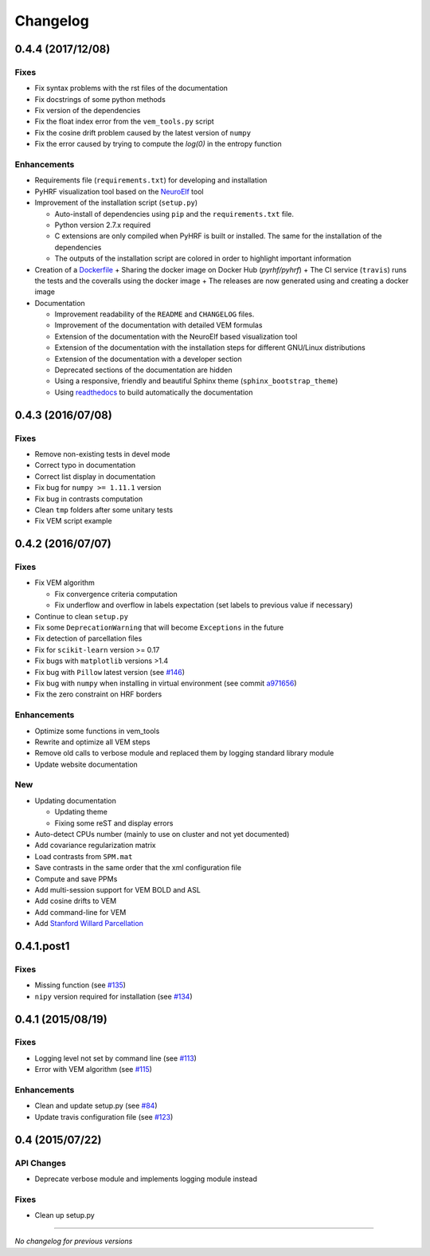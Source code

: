 Changelog
=========

0.4.4 (2017/12/08)
++++++++++++++++++

Fixes
-----

- Fix syntax problems with the rst files of the documentation
- Fix docstrings of some python methods
- Fix version of the dependencies
- Fix the float index error from the ``vem_tools.py`` script
- Fix the cosine drift problem caused by the latest version of ``numpy``
- Fix the error caused by trying to compute the `log(0)` in the entropy function


Enhancements
------------

- Requirements file (``requirements.txt``) for developing and installation
- PyHRF visualization tool based on the `NeuroElf <http://neuroelf.net>`_ tool
- Improvement of the installation script (``setup.py``)

  + Auto-install of dependencies using ``pip`` and the ``requirements.txt`` file.
  + Python version 2.7.x required
  + C extensions are only compiled when PyHRF is built or installed. The same for the installation of the dependencies
  + The outputs of the installation script are colored in order to highlight important information

- Creation of a `Dockerfile <https://github.com/pyhrf/docker-pyhrf>`_
  + Sharing the docker image on Docker Hub (`pyrhf/pyhrf`)
  + The CI service (``travis``) runs the tests and the coveralls using the docker image
  + The releases are now generated using and creating a docker image

- Documentation

  + Improvement readability of the ``README`` and ``CHANGELOG`` files.
  + Improvement of the documentation with detailed VEM formulas
  + Extension of the documentation with the NeuroElf based visualization tool
  + Extension of the documentation with the installation steps for different GNU/Linux distributions
  + Extension of the documentation with a developer section
  + Deprecated sections of the documentation are hidden
  + Using a responsive, friendly and beautiful Sphinx theme (``sphinx_bootstrap_theme``)
  + Using `readthedocs <https://readthedocs.org/projects/pyhrf/>`_ to build automatically the documentation


0.4.3 (2016/07/08)
++++++++++++++++++

Fixes
-----

- Remove non-existing tests in devel mode
- Correct typo in documentation
- Correct list display in documentation
- Fix bug for ``numpy >= 1.11.1`` version
- Fix bug in contrasts computation
- Clean ``tmp`` folders after some unitary tests
- Fix VEM script example

0.4.2 (2016/07/07)
++++++++++++++++++

Fixes
-----

- Fix VEM algorithm

  + Fix convergence criteria computation
  + Fix underflow and overflow in labels expectation (set labels to previous
    value if necessary)

- Continue to clean ``setup.py``
- Fix some ``DeprecationWarning`` that will become ``Exceptions`` in the future
- Fix detection of parcellation files
- Fix for ``scikit-learn`` version >= 0.17
- Fix bugs with ``matplotlib`` versions >1.4
- Fix bug with ``Pillow`` latest version (see `#146 <https://github.com/pyhrf/pyhrf/issues/146>`_)
- Fix bug with ``numpy`` when installing in virtual environment (see commit `a971656 <https://github.com/pyhrf/pyhrf/commit/a971656>`_)
- Fix the zero constraint on HRF borders

Enhancements
------------

- Optimize some functions in vem_tools
- Rewrite and optimize all VEM steps
- Remove old calls to verbose module and replaced them by logging standard library module
- Update website documentation

New
---

- Updating documentation

  + Updating theme
  + Fixing some reST and display errors

- Auto-detect CPUs number (mainly to use on cluster and not yet documented)
- Add covariance regularization matrix
- Load contrasts from ``SPM.mat``
- Save contrasts in the same order that the xml configuration file
- Compute and save PPMs
- Add multi-session support for VEM BOLD and ASL
- Add cosine drifts to VEM
- Add command-line for VEM
- Add `Stanford Willard Parcellation <http://findlab.stanford.edu/functional_ROIs.html>`_

0.4.1.post1
+++++++++++

Fixes
-----

- Missing function (see `#135 <https://github.com/pyhrf/pyhrf/issues/135>`_)
- ``nipy`` version required for installation (see `#134 <https://github.com/pyhrf/pyhrf/issues/134>`_)

0.4.1 (2015/08/19)
++++++++++++++++++

Fixes
-----

- Logging level not set by command line (see `#113 <https://github.com/pyhrf/pyhrf/issues/113>`_)
- Error with VEM algorithm (see `#115 <https://github.com/pyhrf/pyhrf/issues/115>`_)

Enhancements
------------

- Clean and update setup.py (see `#84 <https://github.com/pyhrf/pyhrf/issues/84>`_)
- Update travis configuration file (see `#123 <https://github.com/pyhrf/pyhrf/issues/123>`_)


0.4 (2015/07/22)
++++++++++++++++

API Changes
-----------

- Deprecate verbose module and implements logging module instead

Fixes
-----

- Clean up setup.py

-----------------------------------

*No changelog for previous versions*
